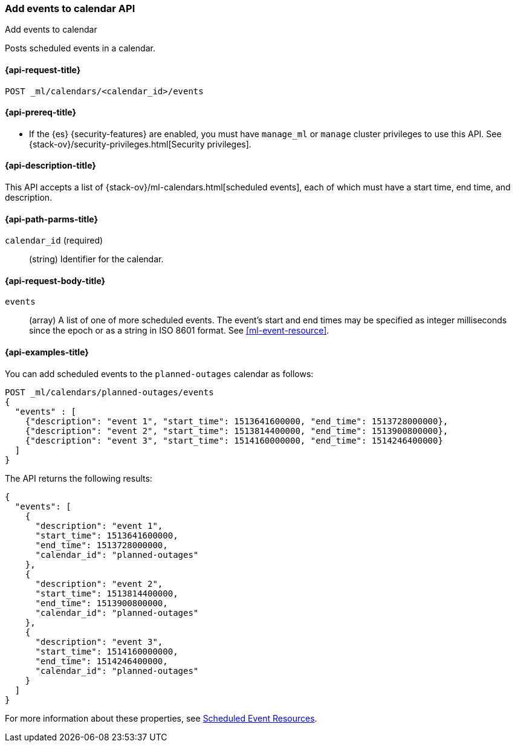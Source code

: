 [role="xpack"]
[testenv="platinum"]
[[ml-post-calendar-event]]
=== Add events to calendar API
++++
<titleabbrev>Add events to calendar</titleabbrev>
++++

Posts scheduled events in a calendar.

[[ml-post-calendar-event-request]]
==== {api-request-title}

`POST _ml/calendars/<calendar_id>/events`

[[ml-post-calendar-event-prereqs]]
==== {api-prereq-title}

* If the {es} {security-features} are enabled, you must have `manage_ml` or
`manage` cluster privileges to use this API. See
{stack-ov}/security-privileges.html[Security privileges].

[[ml-post-calendar-event-desc]]
==== {api-description-title}

This API accepts a list of {stack-ov}/ml-calendars.html[scheduled events], each
of which must have a start time, end time, and description.

[[ml-post-calendar-event-path-parms]]
==== {api-path-parms-title}

`calendar_id` (required)::
		(string) Identifier for the calendar.

[[ml-post-calendar-event-request-body]]
==== {api-request-body-title}

`events`::
  (array) A list of one of more scheduled events. The event's start and end times
  may be specified as integer milliseconds since the epoch or as a string in ISO 8601
  format. See <<ml-event-resource>>.

[[ml-post-calendar-event-example]]
==== {api-examples-title}

You can add scheduled events to the `planned-outages` calendar as follows:

[source,js]
--------------------------------------------------
POST _ml/calendars/planned-outages/events
{
  "events" : [
    {"description": "event 1", "start_time": 1513641600000, "end_time": 1513728000000},
    {"description": "event 2", "start_time": 1513814400000, "end_time": 1513900800000},
    {"description": "event 3", "start_time": 1514160000000, "end_time": 1514246400000}
  ]
}
--------------------------------------------------
// CONSOLE
// TEST[skip:setup:calendar_outages_addjob]

The API returns the following results:

[source,js]
----
{
  "events": [
    {
      "description": "event 1",
      "start_time": 1513641600000,
      "end_time": 1513728000000,
      "calendar_id": "planned-outages"
    },
    {
      "description": "event 2",
      "start_time": 1513814400000,
      "end_time": 1513900800000,
      "calendar_id": "planned-outages"
    },
    {
      "description": "event 3",
      "start_time": 1514160000000,
      "end_time": 1514246400000,
      "calendar_id": "planned-outages"
    }
  ]
}
----
// TESTRESPONSE

For more information about these properties, see
<<ml-event-resource,Scheduled Event Resources>>.
